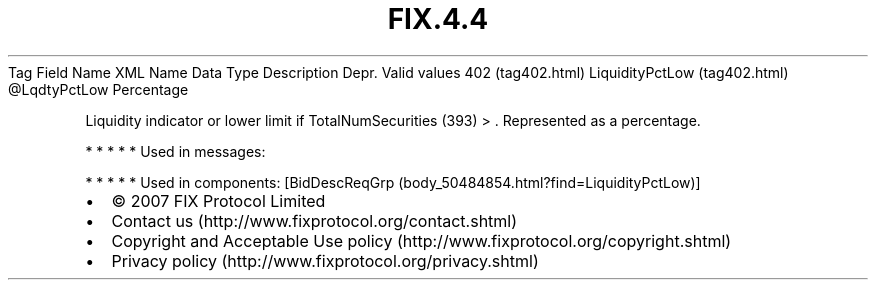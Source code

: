 .TH FIX.4.4 "" "" "Tag #402"
Tag
Field Name
XML Name
Data Type
Description
Depr.
Valid values
402 (tag402.html)
LiquidityPctLow (tag402.html)
\@LqdtyPctLow
Percentage
.PP
Liquidity indicator or lower limit if TotalNumSecurities (393) >
\&.
Represented as a percentage.
.PP
   *   *   *   *   *
Used in messages:
.PP
   *   *   *   *   *
Used in components:
[BidDescReqGrp (body_50484854.html?find=LiquidityPctLow)]

.PD 0
.P
.PD

.PP
.PP
.IP \[bu] 2
© 2007 FIX Protocol Limited
.IP \[bu] 2
Contact us (http://www.fixprotocol.org/contact.shtml)
.IP \[bu] 2
Copyright and Acceptable Use policy (http://www.fixprotocol.org/copyright.shtml)
.IP \[bu] 2
Privacy policy (http://www.fixprotocol.org/privacy.shtml)

